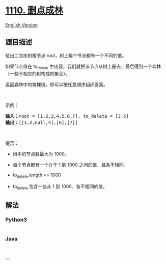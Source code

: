 * [[https://leetcode-cn.com/problems/delete-nodes-and-return-forest][1110.
删点成林]]
  :PROPERTIES:
  :CUSTOM_ID: 删点成林
  :END:
[[./solution/1100-1199/1110.Delete Nodes And Return Forest/README_EN.org][English
Version]]

** 题目描述
   :PROPERTIES:
   :CUSTOM_ID: 题目描述
   :END:

#+begin_html
  <!-- 这里写题目描述 -->
#+end_html

#+begin_html
  <p>
#+end_html

给出二叉树的根节点 root，树上每个节点都有一个不同的值。

#+begin_html
  </p>
#+end_html

#+begin_html
  <p>
#+end_html

如果节点值在 to_delete 中出现，我们就把该节点从树上删去，最后得到一个森林（一些不相交的树构成的集合）。

#+begin_html
  </p>
#+end_html

#+begin_html
  <p>
#+end_html

返回森林中的每棵树。你可以按任意顺序组织答案。

#+begin_html
  </p>
#+end_html

#+begin_html
  <p>
#+end_html

 

#+begin_html
  </p>
#+end_html

#+begin_html
  <p>
#+end_html

示例：

#+begin_html
  </p>
#+end_html

#+begin_html
  <p>
#+end_html

#+begin_html
  </p>
#+end_html

#+begin_html
  <pre><strong>输入：</strong>root = [1,2,3,4,5,6,7], to_delete = [3,5]
  <strong>输出：</strong>[[1,2,null,4],[6],[7]]
  </pre>
#+end_html

#+begin_html
  <p>
#+end_html

 

#+begin_html
  </p>
#+end_html

#+begin_html
  <p>
#+end_html

提示：

#+begin_html
  </p>
#+end_html

#+begin_html
  <ul>
#+end_html

#+begin_html
  <li>
#+end_html

树中的节点数最大为 1000。

#+begin_html
  </li>
#+end_html

#+begin_html
  <li>
#+end_html

每个节点都有一个介于 1 到 1000 之间的值，且各不相同。

#+begin_html
  </li>
#+end_html

#+begin_html
  <li>
#+end_html

to_delete.length <= 1000

#+begin_html
  </li>
#+end_html

#+begin_html
  <li>
#+end_html

to_delete 包含一些从 1 到 1000、各不相同的值。

#+begin_html
  </li>
#+end_html

#+begin_html
  </ul>
#+end_html

** 解法
   :PROPERTIES:
   :CUSTOM_ID: 解法
   :END:

#+begin_html
  <!-- 这里可写通用的实现逻辑 -->
#+end_html

#+begin_html
  <!-- tabs:start -->
#+end_html

*** *Python3*
    :PROPERTIES:
    :CUSTOM_ID: python3
    :END:

#+begin_html
  <!-- 这里可写当前语言的特殊实现逻辑 -->
#+end_html

#+begin_src python
#+end_src

*** *Java*
    :PROPERTIES:
    :CUSTOM_ID: java
    :END:

#+begin_html
  <!-- 这里可写当前语言的特殊实现逻辑 -->
#+end_html

#+begin_src java
#+end_src

*** *...*
    :PROPERTIES:
    :CUSTOM_ID: section
    :END:
#+begin_example
#+end_example

#+begin_html
  <!-- tabs:end -->
#+end_html
